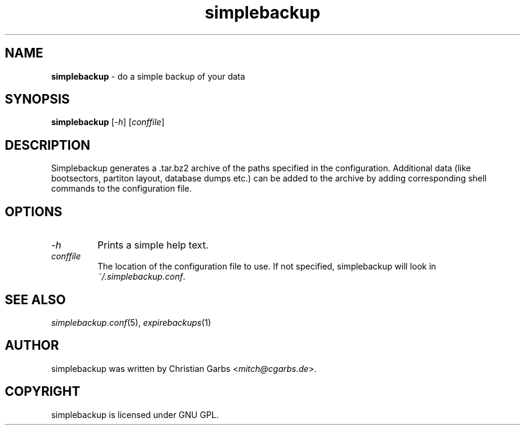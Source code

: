 .\" This manpage 2004-2008 (C) by Christian Garbs <mitch@cgarbs.de>
.\" Licensed under GNU GPL.
.TH "simplebackup" "1" "%%%VERSION%%%" "Christian Garbs" "simple backup suite"
.SH "NAME"
.LP 
\fBsimplebackup\fR \- do a simple backup of your data
.SH "SYNOPSIS"
\fBsimplebackup\fR [\fI\-h\fR] [\fIconffile\fR]
.SH "DESCRIPTION"
Simplebackup generates a .tar.bz2 archive of the paths specified in the configuration.  Additional data (like bootsectors, partiton layout, database dumps etc.) can be added to the archive by adding corresponding shell commands to the configuration file.
.SH "OPTIONS"
.TP 
\fI\-h\fR
Prints a simple help text.
.TP 
\fIconffile\fR
The location of the configuration file to use.  If not specified, simplebackup will look in \fI~/.simplebackup.conf\fR.
.SH "SEE ALSO"
\fIsimplebackup.conf\fR(5),
\fIexpirebackups\fR(1)
.SH "AUTHOR"
simplebackup was written by Christian Garbs <\fImitch@cgarbs.de\fR>.
.SH "COPYRIGHT"
simplebackup is licensed under GNU GPL.
